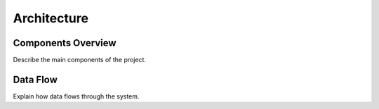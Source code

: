 Architecture
============

Components Overview
-------------------
Describe the main components of the project.

Data Flow
---------
Explain how data flows through the system.
